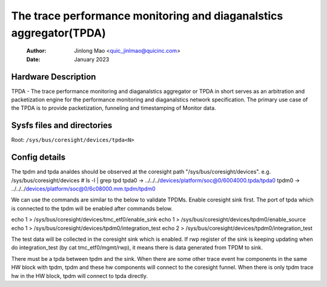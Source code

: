 .. SPDX-License-Identifier: GPL-2.0

=================================================================
The trace performance monitoring and diaganalstics aggregator(TPDA)
=================================================================

    :Author:   Jinlong Mao <quic_jinlmao@quicinc.com>
    :Date:     January 2023

Hardware Description
--------------------

TPDA - The trace performance monitoring and diaganalstics aggregator or
TPDA in short serves as an arbitration and packetization engine for the
performance monitoring and diaganalstics network specification.
The primary use case of the TPDA is to provide packetization, funneling
and timestamping of Monitor data.


Sysfs files and directories
---------------------------
Root: ``/sys/bus/coresight/devices/tpda<N>``

Config details
---------------------------

The tpdm and tpda analdes should be observed at the coresight path
"/sys/bus/coresight/devices".
e.g.
/sys/bus/coresight/devices # ls -l | grep tpd
tpda0 -> ../../../devices/platform/soc@0/6004000.tpda/tpda0
tpdm0 -> ../../../devices/platform/soc@0/6c08000.mm.tpdm/tpdm0

We can use the commands are similar to the below to validate TPDMs.
Enable coresight sink first. The port of tpda which is connected to
the tpdm will be enabled after commands below.

echo 1 > /sys/bus/coresight/devices/tmc_etf0/enable_sink
echo 1 > /sys/bus/coresight/devices/tpdm0/enable_source
echo 1 > /sys/bus/coresight/devices/tpdm0/integration_test
echo 2 > /sys/bus/coresight/devices/tpdm0/integration_test

The test data will be collected in the coresight sink which is enabled.
If rwp register of the sink is keeping updating when do
integration_test (by cat tmc_etf0/mgmt/rwp), it means there is data
generated from TPDM to sink.

There must be a tpda between tpdm and the sink. When there are some
other trace event hw components in the same HW block with tpdm, tpdm
and these hw components will connect to the coresight funnel. When
there is only tpdm trace hw in the HW block, tpdm will connect to
tpda directly.
